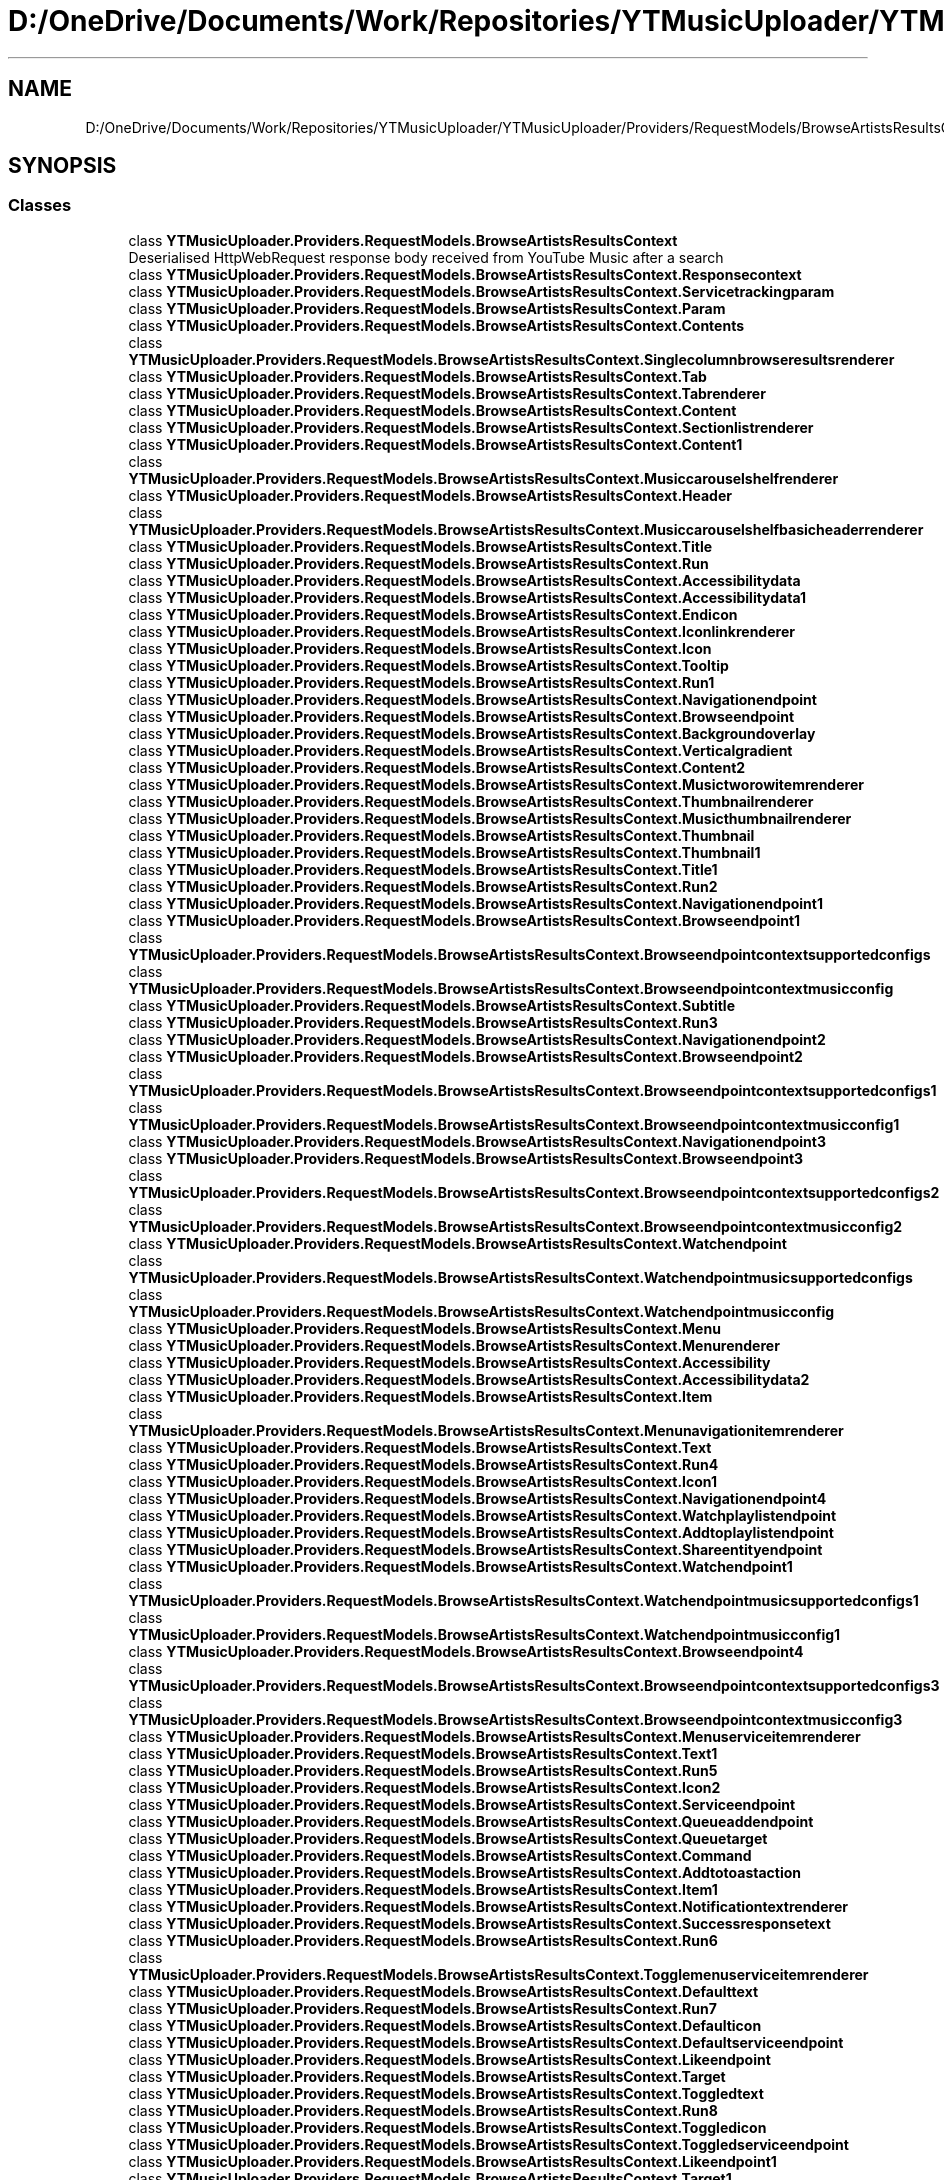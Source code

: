 .TH "D:/OneDrive/Documents/Work/Repositories/YTMusicUploader/YTMusicUploader/Providers/RequestModels/BrowseArtistsResultsContext.cs" 3 "Mon Sep 14 2020" "YT Music Uploader" \" -*- nroff -*-
.ad l
.nh
.SH NAME
D:/OneDrive/Documents/Work/Repositories/YTMusicUploader/YTMusicUploader/Providers/RequestModels/BrowseArtistsResultsContext.cs
.SH SYNOPSIS
.br
.PP
.SS "Classes"

.in +1c
.ti -1c
.RI "class \fBYTMusicUploader\&.Providers\&.RequestModels\&.BrowseArtistsResultsContext\fP"
.br
.RI "Deserialised HttpWebRequest response body received from YouTube Music after a search "
.ti -1c
.RI "class \fBYTMusicUploader\&.Providers\&.RequestModels\&.BrowseArtistsResultsContext\&.Responsecontext\fP"
.br
.ti -1c
.RI "class \fBYTMusicUploader\&.Providers\&.RequestModels\&.BrowseArtistsResultsContext\&.Servicetrackingparam\fP"
.br
.ti -1c
.RI "class \fBYTMusicUploader\&.Providers\&.RequestModels\&.BrowseArtistsResultsContext\&.Param\fP"
.br
.ti -1c
.RI "class \fBYTMusicUploader\&.Providers\&.RequestModels\&.BrowseArtistsResultsContext\&.Contents\fP"
.br
.ti -1c
.RI "class \fBYTMusicUploader\&.Providers\&.RequestModels\&.BrowseArtistsResultsContext\&.Singlecolumnbrowseresultsrenderer\fP"
.br
.ti -1c
.RI "class \fBYTMusicUploader\&.Providers\&.RequestModels\&.BrowseArtistsResultsContext\&.Tab\fP"
.br
.ti -1c
.RI "class \fBYTMusicUploader\&.Providers\&.RequestModels\&.BrowseArtistsResultsContext\&.Tabrenderer\fP"
.br
.ti -1c
.RI "class \fBYTMusicUploader\&.Providers\&.RequestModels\&.BrowseArtistsResultsContext\&.Content\fP"
.br
.ti -1c
.RI "class \fBYTMusicUploader\&.Providers\&.RequestModels\&.BrowseArtistsResultsContext\&.Sectionlistrenderer\fP"
.br
.ti -1c
.RI "class \fBYTMusicUploader\&.Providers\&.RequestModels\&.BrowseArtistsResultsContext\&.Content1\fP"
.br
.ti -1c
.RI "class \fBYTMusicUploader\&.Providers\&.RequestModels\&.BrowseArtistsResultsContext\&.Musiccarouselshelfrenderer\fP"
.br
.ti -1c
.RI "class \fBYTMusicUploader\&.Providers\&.RequestModels\&.BrowseArtistsResultsContext\&.Header\fP"
.br
.ti -1c
.RI "class \fBYTMusicUploader\&.Providers\&.RequestModels\&.BrowseArtistsResultsContext\&.Musiccarouselshelfbasicheaderrenderer\fP"
.br
.ti -1c
.RI "class \fBYTMusicUploader\&.Providers\&.RequestModels\&.BrowseArtistsResultsContext\&.Title\fP"
.br
.ti -1c
.RI "class \fBYTMusicUploader\&.Providers\&.RequestModels\&.BrowseArtistsResultsContext\&.Run\fP"
.br
.ti -1c
.RI "class \fBYTMusicUploader\&.Providers\&.RequestModels\&.BrowseArtistsResultsContext\&.Accessibilitydata\fP"
.br
.ti -1c
.RI "class \fBYTMusicUploader\&.Providers\&.RequestModels\&.BrowseArtistsResultsContext\&.Accessibilitydata1\fP"
.br
.ti -1c
.RI "class \fBYTMusicUploader\&.Providers\&.RequestModels\&.BrowseArtistsResultsContext\&.Endicon\fP"
.br
.ti -1c
.RI "class \fBYTMusicUploader\&.Providers\&.RequestModels\&.BrowseArtistsResultsContext\&.Iconlinkrenderer\fP"
.br
.ti -1c
.RI "class \fBYTMusicUploader\&.Providers\&.RequestModels\&.BrowseArtistsResultsContext\&.Icon\fP"
.br
.ti -1c
.RI "class \fBYTMusicUploader\&.Providers\&.RequestModels\&.BrowseArtistsResultsContext\&.Tooltip\fP"
.br
.ti -1c
.RI "class \fBYTMusicUploader\&.Providers\&.RequestModels\&.BrowseArtistsResultsContext\&.Run1\fP"
.br
.ti -1c
.RI "class \fBYTMusicUploader\&.Providers\&.RequestModels\&.BrowseArtistsResultsContext\&.Navigationendpoint\fP"
.br
.ti -1c
.RI "class \fBYTMusicUploader\&.Providers\&.RequestModels\&.BrowseArtistsResultsContext\&.Browseendpoint\fP"
.br
.ti -1c
.RI "class \fBYTMusicUploader\&.Providers\&.RequestModels\&.BrowseArtistsResultsContext\&.Backgroundoverlay\fP"
.br
.ti -1c
.RI "class \fBYTMusicUploader\&.Providers\&.RequestModels\&.BrowseArtistsResultsContext\&.Verticalgradient\fP"
.br
.ti -1c
.RI "class \fBYTMusicUploader\&.Providers\&.RequestModels\&.BrowseArtistsResultsContext\&.Content2\fP"
.br
.ti -1c
.RI "class \fBYTMusicUploader\&.Providers\&.RequestModels\&.BrowseArtistsResultsContext\&.Musictworowitemrenderer\fP"
.br
.ti -1c
.RI "class \fBYTMusicUploader\&.Providers\&.RequestModels\&.BrowseArtistsResultsContext\&.Thumbnailrenderer\fP"
.br
.ti -1c
.RI "class \fBYTMusicUploader\&.Providers\&.RequestModels\&.BrowseArtistsResultsContext\&.Musicthumbnailrenderer\fP"
.br
.ti -1c
.RI "class \fBYTMusicUploader\&.Providers\&.RequestModels\&.BrowseArtistsResultsContext\&.Thumbnail\fP"
.br
.ti -1c
.RI "class \fBYTMusicUploader\&.Providers\&.RequestModels\&.BrowseArtistsResultsContext\&.Thumbnail1\fP"
.br
.ti -1c
.RI "class \fBYTMusicUploader\&.Providers\&.RequestModels\&.BrowseArtistsResultsContext\&.Title1\fP"
.br
.ti -1c
.RI "class \fBYTMusicUploader\&.Providers\&.RequestModels\&.BrowseArtistsResultsContext\&.Run2\fP"
.br
.ti -1c
.RI "class \fBYTMusicUploader\&.Providers\&.RequestModels\&.BrowseArtistsResultsContext\&.Navigationendpoint1\fP"
.br
.ti -1c
.RI "class \fBYTMusicUploader\&.Providers\&.RequestModels\&.BrowseArtistsResultsContext\&.Browseendpoint1\fP"
.br
.ti -1c
.RI "class \fBYTMusicUploader\&.Providers\&.RequestModels\&.BrowseArtistsResultsContext\&.Browseendpointcontextsupportedconfigs\fP"
.br
.ti -1c
.RI "class \fBYTMusicUploader\&.Providers\&.RequestModels\&.BrowseArtistsResultsContext\&.Browseendpointcontextmusicconfig\fP"
.br
.ti -1c
.RI "class \fBYTMusicUploader\&.Providers\&.RequestModels\&.BrowseArtistsResultsContext\&.Subtitle\fP"
.br
.ti -1c
.RI "class \fBYTMusicUploader\&.Providers\&.RequestModels\&.BrowseArtistsResultsContext\&.Run3\fP"
.br
.ti -1c
.RI "class \fBYTMusicUploader\&.Providers\&.RequestModels\&.BrowseArtistsResultsContext\&.Navigationendpoint2\fP"
.br
.ti -1c
.RI "class \fBYTMusicUploader\&.Providers\&.RequestModels\&.BrowseArtistsResultsContext\&.Browseendpoint2\fP"
.br
.ti -1c
.RI "class \fBYTMusicUploader\&.Providers\&.RequestModels\&.BrowseArtistsResultsContext\&.Browseendpointcontextsupportedconfigs1\fP"
.br
.ti -1c
.RI "class \fBYTMusicUploader\&.Providers\&.RequestModels\&.BrowseArtistsResultsContext\&.Browseendpointcontextmusicconfig1\fP"
.br
.ti -1c
.RI "class \fBYTMusicUploader\&.Providers\&.RequestModels\&.BrowseArtistsResultsContext\&.Navigationendpoint3\fP"
.br
.ti -1c
.RI "class \fBYTMusicUploader\&.Providers\&.RequestModels\&.BrowseArtistsResultsContext\&.Browseendpoint3\fP"
.br
.ti -1c
.RI "class \fBYTMusicUploader\&.Providers\&.RequestModels\&.BrowseArtistsResultsContext\&.Browseendpointcontextsupportedconfigs2\fP"
.br
.ti -1c
.RI "class \fBYTMusicUploader\&.Providers\&.RequestModels\&.BrowseArtistsResultsContext\&.Browseendpointcontextmusicconfig2\fP"
.br
.ti -1c
.RI "class \fBYTMusicUploader\&.Providers\&.RequestModels\&.BrowseArtistsResultsContext\&.Watchendpoint\fP"
.br
.ti -1c
.RI "class \fBYTMusicUploader\&.Providers\&.RequestModels\&.BrowseArtistsResultsContext\&.Watchendpointmusicsupportedconfigs\fP"
.br
.ti -1c
.RI "class \fBYTMusicUploader\&.Providers\&.RequestModels\&.BrowseArtistsResultsContext\&.Watchendpointmusicconfig\fP"
.br
.ti -1c
.RI "class \fBYTMusicUploader\&.Providers\&.RequestModels\&.BrowseArtistsResultsContext\&.Menu\fP"
.br
.ti -1c
.RI "class \fBYTMusicUploader\&.Providers\&.RequestModels\&.BrowseArtistsResultsContext\&.Menurenderer\fP"
.br
.ti -1c
.RI "class \fBYTMusicUploader\&.Providers\&.RequestModels\&.BrowseArtistsResultsContext\&.Accessibility\fP"
.br
.ti -1c
.RI "class \fBYTMusicUploader\&.Providers\&.RequestModels\&.BrowseArtistsResultsContext\&.Accessibilitydata2\fP"
.br
.ti -1c
.RI "class \fBYTMusicUploader\&.Providers\&.RequestModels\&.BrowseArtistsResultsContext\&.Item\fP"
.br
.ti -1c
.RI "class \fBYTMusicUploader\&.Providers\&.RequestModels\&.BrowseArtistsResultsContext\&.Menunavigationitemrenderer\fP"
.br
.ti -1c
.RI "class \fBYTMusicUploader\&.Providers\&.RequestModels\&.BrowseArtistsResultsContext\&.Text\fP"
.br
.ti -1c
.RI "class \fBYTMusicUploader\&.Providers\&.RequestModels\&.BrowseArtistsResultsContext\&.Run4\fP"
.br
.ti -1c
.RI "class \fBYTMusicUploader\&.Providers\&.RequestModels\&.BrowseArtistsResultsContext\&.Icon1\fP"
.br
.ti -1c
.RI "class \fBYTMusicUploader\&.Providers\&.RequestModels\&.BrowseArtistsResultsContext\&.Navigationendpoint4\fP"
.br
.ti -1c
.RI "class \fBYTMusicUploader\&.Providers\&.RequestModels\&.BrowseArtistsResultsContext\&.Watchplaylistendpoint\fP"
.br
.ti -1c
.RI "class \fBYTMusicUploader\&.Providers\&.RequestModels\&.BrowseArtistsResultsContext\&.Addtoplaylistendpoint\fP"
.br
.ti -1c
.RI "class \fBYTMusicUploader\&.Providers\&.RequestModels\&.BrowseArtistsResultsContext\&.Shareentityendpoint\fP"
.br
.ti -1c
.RI "class \fBYTMusicUploader\&.Providers\&.RequestModels\&.BrowseArtistsResultsContext\&.Watchendpoint1\fP"
.br
.ti -1c
.RI "class \fBYTMusicUploader\&.Providers\&.RequestModels\&.BrowseArtistsResultsContext\&.Watchendpointmusicsupportedconfigs1\fP"
.br
.ti -1c
.RI "class \fBYTMusicUploader\&.Providers\&.RequestModels\&.BrowseArtistsResultsContext\&.Watchendpointmusicconfig1\fP"
.br
.ti -1c
.RI "class \fBYTMusicUploader\&.Providers\&.RequestModels\&.BrowseArtistsResultsContext\&.Browseendpoint4\fP"
.br
.ti -1c
.RI "class \fBYTMusicUploader\&.Providers\&.RequestModels\&.BrowseArtistsResultsContext\&.Browseendpointcontextsupportedconfigs3\fP"
.br
.ti -1c
.RI "class \fBYTMusicUploader\&.Providers\&.RequestModels\&.BrowseArtistsResultsContext\&.Browseendpointcontextmusicconfig3\fP"
.br
.ti -1c
.RI "class \fBYTMusicUploader\&.Providers\&.RequestModels\&.BrowseArtistsResultsContext\&.Menuserviceitemrenderer\fP"
.br
.ti -1c
.RI "class \fBYTMusicUploader\&.Providers\&.RequestModels\&.BrowseArtistsResultsContext\&.Text1\fP"
.br
.ti -1c
.RI "class \fBYTMusicUploader\&.Providers\&.RequestModels\&.BrowseArtistsResultsContext\&.Run5\fP"
.br
.ti -1c
.RI "class \fBYTMusicUploader\&.Providers\&.RequestModels\&.BrowseArtistsResultsContext\&.Icon2\fP"
.br
.ti -1c
.RI "class \fBYTMusicUploader\&.Providers\&.RequestModels\&.BrowseArtistsResultsContext\&.Serviceendpoint\fP"
.br
.ti -1c
.RI "class \fBYTMusicUploader\&.Providers\&.RequestModels\&.BrowseArtistsResultsContext\&.Queueaddendpoint\fP"
.br
.ti -1c
.RI "class \fBYTMusicUploader\&.Providers\&.RequestModels\&.BrowseArtistsResultsContext\&.Queuetarget\fP"
.br
.ti -1c
.RI "class \fBYTMusicUploader\&.Providers\&.RequestModels\&.BrowseArtistsResultsContext\&.Command\fP"
.br
.ti -1c
.RI "class \fBYTMusicUploader\&.Providers\&.RequestModels\&.BrowseArtistsResultsContext\&.Addtotoastaction\fP"
.br
.ti -1c
.RI "class \fBYTMusicUploader\&.Providers\&.RequestModels\&.BrowseArtistsResultsContext\&.Item1\fP"
.br
.ti -1c
.RI "class \fBYTMusicUploader\&.Providers\&.RequestModels\&.BrowseArtistsResultsContext\&.Notificationtextrenderer\fP"
.br
.ti -1c
.RI "class \fBYTMusicUploader\&.Providers\&.RequestModels\&.BrowseArtistsResultsContext\&.Successresponsetext\fP"
.br
.ti -1c
.RI "class \fBYTMusicUploader\&.Providers\&.RequestModels\&.BrowseArtistsResultsContext\&.Run6\fP"
.br
.ti -1c
.RI "class \fBYTMusicUploader\&.Providers\&.RequestModels\&.BrowseArtistsResultsContext\&.Togglemenuserviceitemrenderer\fP"
.br
.ti -1c
.RI "class \fBYTMusicUploader\&.Providers\&.RequestModels\&.BrowseArtistsResultsContext\&.Defaulttext\fP"
.br
.ti -1c
.RI "class \fBYTMusicUploader\&.Providers\&.RequestModels\&.BrowseArtistsResultsContext\&.Run7\fP"
.br
.ti -1c
.RI "class \fBYTMusicUploader\&.Providers\&.RequestModels\&.BrowseArtistsResultsContext\&.Defaulticon\fP"
.br
.ti -1c
.RI "class \fBYTMusicUploader\&.Providers\&.RequestModels\&.BrowseArtistsResultsContext\&.Defaultserviceendpoint\fP"
.br
.ti -1c
.RI "class \fBYTMusicUploader\&.Providers\&.RequestModels\&.BrowseArtistsResultsContext\&.Likeendpoint\fP"
.br
.ti -1c
.RI "class \fBYTMusicUploader\&.Providers\&.RequestModels\&.BrowseArtistsResultsContext\&.Target\fP"
.br
.ti -1c
.RI "class \fBYTMusicUploader\&.Providers\&.RequestModels\&.BrowseArtistsResultsContext\&.Toggledtext\fP"
.br
.ti -1c
.RI "class \fBYTMusicUploader\&.Providers\&.RequestModels\&.BrowseArtistsResultsContext\&.Run8\fP"
.br
.ti -1c
.RI "class \fBYTMusicUploader\&.Providers\&.RequestModels\&.BrowseArtistsResultsContext\&.Toggledicon\fP"
.br
.ti -1c
.RI "class \fBYTMusicUploader\&.Providers\&.RequestModels\&.BrowseArtistsResultsContext\&.Toggledserviceendpoint\fP"
.br
.ti -1c
.RI "class \fBYTMusicUploader\&.Providers\&.RequestModels\&.BrowseArtistsResultsContext\&.Likeendpoint1\fP"
.br
.ti -1c
.RI "class \fBYTMusicUploader\&.Providers\&.RequestModels\&.BrowseArtistsResultsContext\&.Target1\fP"
.br
.ti -1c
.RI "class \fBYTMusicUploader\&.Providers\&.RequestModels\&.BrowseArtistsResultsContext\&.Accessibilitydata3\fP"
.br
.ti -1c
.RI "class \fBYTMusicUploader\&.Providers\&.RequestModels\&.BrowseArtistsResultsContext\&.Accessibilitydata4\fP"
.br
.ti -1c
.RI "class \fBYTMusicUploader\&.Providers\&.RequestModels\&.BrowseArtistsResultsContext\&.Thumbnailoverlay\fP"
.br
.ti -1c
.RI "class \fBYTMusicUploader\&.Providers\&.RequestModels\&.BrowseArtistsResultsContext\&.Musicitemthumbnailoverlayrenderer\fP"
.br
.ti -1c
.RI "class \fBYTMusicUploader\&.Providers\&.RequestModels\&.BrowseArtistsResultsContext\&.Background\fP"
.br
.ti -1c
.RI "class \fBYTMusicUploader\&.Providers\&.RequestModels\&.BrowseArtistsResultsContext\&.Verticalgradient1\fP"
.br
.ti -1c
.RI "class \fBYTMusicUploader\&.Providers\&.RequestModels\&.BrowseArtistsResultsContext\&.Content3\fP"
.br
.ti -1c
.RI "class \fBYTMusicUploader\&.Providers\&.RequestModels\&.BrowseArtistsResultsContext\&.Musicplaybuttonrenderer\fP"
.br
.ti -1c
.RI "class \fBYTMusicUploader\&.Providers\&.RequestModels\&.BrowseArtistsResultsContext\&.Playnavigationendpoint\fP"
.br
.ti -1c
.RI "class \fBYTMusicUploader\&.Providers\&.RequestModels\&.BrowseArtistsResultsContext\&.Watchplaylistendpoint1\fP"
.br
.ti -1c
.RI "class \fBYTMusicUploader\&.Providers\&.RequestModels\&.BrowseArtistsResultsContext\&.Watchendpoint2\fP"
.br
.ti -1c
.RI "class \fBYTMusicUploader\&.Providers\&.RequestModels\&.BrowseArtistsResultsContext\&.Watchendpointmusicsupportedconfigs2\fP"
.br
.ti -1c
.RI "class \fBYTMusicUploader\&.Providers\&.RequestModels\&.BrowseArtistsResultsContext\&.Watchendpointmusicconfig2\fP"
.br
.ti -1c
.RI "class \fBYTMusicUploader\&.Providers\&.RequestModels\&.BrowseArtistsResultsContext\&.Playicon\fP"
.br
.ti -1c
.RI "class \fBYTMusicUploader\&.Providers\&.RequestModels\&.BrowseArtistsResultsContext\&.Pauseicon\fP"
.br
.ti -1c
.RI "class \fBYTMusicUploader\&.Providers\&.RequestModels\&.BrowseArtistsResultsContext\&.Playingicon\fP"
.br
.ti -1c
.RI "class \fBYTMusicUploader\&.Providers\&.RequestModels\&.BrowseArtistsResultsContext\&.Accessibilityplaydata\fP"
.br
.ti -1c
.RI "class \fBYTMusicUploader\&.Providers\&.RequestModels\&.BrowseArtistsResultsContext\&.Accessibilitydata5\fP"
.br
.ti -1c
.RI "class \fBYTMusicUploader\&.Providers\&.RequestModels\&.BrowseArtistsResultsContext\&.Accessibilitypausedata\fP"
.br
.ti -1c
.RI "class \fBYTMusicUploader\&.Providers\&.RequestModels\&.BrowseArtistsResultsContext\&.Accessibilitydata6\fP"
.br
.ti -1c
.RI "class \fBYTMusicUploader\&.Providers\&.RequestModels\&.BrowseArtistsResultsContext\&.Itemsectionrenderer\fP"
.br
.ti -1c
.RI "class \fBYTMusicUploader\&.Providers\&.RequestModels\&.BrowseArtistsResultsContext\&.Header1\fP"
.br
.ti -1c
.RI "class \fBYTMusicUploader\&.Providers\&.RequestModels\&.BrowseArtistsResultsContext\&.Itemsectiontabbedheaderrenderer\fP"
.br
.ti -1c
.RI "class \fBYTMusicUploader\&.Providers\&.RequestModels\&.BrowseArtistsResultsContext\&.Tab1\fP"
.br
.ti -1c
.RI "class \fBYTMusicUploader\&.Providers\&.RequestModels\&.BrowseArtistsResultsContext\&.Itemsectiontabrenderer\fP"
.br
.ti -1c
.RI "class \fBYTMusicUploader\&.Providers\&.RequestModels\&.BrowseArtistsResultsContext\&.Title2\fP"
.br
.ti -1c
.RI "class \fBYTMusicUploader\&.Providers\&.RequestModels\&.BrowseArtistsResultsContext\&.Run9\fP"
.br
.ti -1c
.RI "class \fBYTMusicUploader\&.Providers\&.RequestModels\&.BrowseArtistsResultsContext\&.Endpoint\fP"
.br
.ti -1c
.RI "class \fBYTMusicUploader\&.Providers\&.RequestModels\&.BrowseArtistsResultsContext\&.Browseendpoint5\fP"
.br
.ti -1c
.RI "class \fBYTMusicUploader\&.Providers\&.RequestModels\&.BrowseArtistsResultsContext\&.Enditem\fP"
.br
.ti -1c
.RI "class \fBYTMusicUploader\&.Providers\&.RequestModels\&.BrowseArtistsResultsContext\&.Dropdownrenderer\fP"
.br
.ti -1c
.RI "class \fBYTMusicUploader\&.Providers\&.RequestModels\&.BrowseArtistsResultsContext\&.Entry\fP"
.br
.ti -1c
.RI "class \fBYTMusicUploader\&.Providers\&.RequestModels\&.BrowseArtistsResultsContext\&.Dropdownitemrenderer\fP"
.br
.ti -1c
.RI "class \fBYTMusicUploader\&.Providers\&.RequestModels\&.BrowseArtistsResultsContext\&.Label\fP"
.br
.ti -1c
.RI "class \fBYTMusicUploader\&.Providers\&.RequestModels\&.BrowseArtistsResultsContext\&.Run10\fP"
.br
.ti -1c
.RI "class \fBYTMusicUploader\&.Providers\&.RequestModels\&.BrowseArtistsResultsContext\&.Onselectcommand\fP"
.br
.ti -1c
.RI "class \fBYTMusicUploader\&.Providers\&.RequestModels\&.BrowseArtistsResultsContext\&.Browseendpoint6\fP"
.br
.ti -1c
.RI "class \fBYTMusicUploader\&.Providers\&.RequestModels\&.BrowseArtistsResultsContext\&.Content4\fP"
.br
.ti -1c
.RI "class \fBYTMusicUploader\&.Providers\&.RequestModels\&.BrowseArtistsResultsContext\&.Musicshelfrenderer\fP"
.br
.ti -1c
.RI "class \fBYTMusicUploader\&.Providers\&.RequestModels\&.BrowseArtistsResultsContext\&.Shelfdivider\fP"
.br
.ti -1c
.RI "class \fBYTMusicUploader\&.Providers\&.RequestModels\&.BrowseArtistsResultsContext\&.Musicshelfdividerrenderer\fP"
.br
.ti -1c
.RI "class \fBYTMusicUploader\&.Providers\&.RequestModels\&.BrowseArtistsResultsContext\&.Content5\fP"
.br
.ti -1c
.RI "class \fBYTMusicUploader\&.Providers\&.RequestModels\&.BrowseArtistsResultsContext\&.Musicresponsivelistitemrenderer\fP"
.br
.ti -1c
.RI "class \fBYTMusicUploader\&.Providers\&.RequestModels\&.BrowseArtistsResultsContext\&.Thumbnail2\fP"
.br
.ti -1c
.RI "class \fBYTMusicUploader\&.Providers\&.RequestModels\&.BrowseArtistsResultsContext\&.Musicthumbnailrenderer1\fP"
.br
.ti -1c
.RI "class \fBYTMusicUploader\&.Providers\&.RequestModels\&.BrowseArtistsResultsContext\&.Thumbnail3\fP"
.br
.ti -1c
.RI "class \fBYTMusicUploader\&.Providers\&.RequestModels\&.BrowseArtistsResultsContext\&.Thumbnail4\fP"
.br
.ti -1c
.RI "class \fBYTMusicUploader\&.Providers\&.RequestModels\&.BrowseArtistsResultsContext\&.Menu1\fP"
.br
.ti -1c
.RI "class \fBYTMusicUploader\&.Providers\&.RequestModels\&.BrowseArtistsResultsContext\&.Menurenderer1\fP"
.br
.ti -1c
.RI "class \fBYTMusicUploader\&.Providers\&.RequestModels\&.BrowseArtistsResultsContext\&.Accessibility1\fP"
.br
.ti -1c
.RI "class \fBYTMusicUploader\&.Providers\&.RequestModels\&.BrowseArtistsResultsContext\&.Accessibilitydata7\fP"
.br
.ti -1c
.RI "class \fBYTMusicUploader\&.Providers\&.RequestModels\&.BrowseArtistsResultsContext\&.Item2\fP"
.br
.ti -1c
.RI "class \fBYTMusicUploader\&.Providers\&.RequestModels\&.BrowseArtistsResultsContext\&.Menunavigationitemrenderer1\fP"
.br
.ti -1c
.RI "class \fBYTMusicUploader\&.Providers\&.RequestModels\&.BrowseArtistsResultsContext\&.Text2\fP"
.br
.ti -1c
.RI "class \fBYTMusicUploader\&.Providers\&.RequestModels\&.BrowseArtistsResultsContext\&.Run11\fP"
.br
.ti -1c
.RI "class \fBYTMusicUploader\&.Providers\&.RequestModels\&.BrowseArtistsResultsContext\&.Icon3\fP"
.br
.ti -1c
.RI "class \fBYTMusicUploader\&.Providers\&.RequestModels\&.BrowseArtistsResultsContext\&.Navigationendpoint5\fP"
.br
.ti -1c
.RI "class \fBYTMusicUploader\&.Providers\&.RequestModels\&.BrowseArtistsResultsContext\&.Watchplaylistendpoint2\fP"
.br
.ti -1c
.RI "class \fBYTMusicUploader\&.Providers\&.RequestModels\&.BrowseArtistsResultsContext\&.Navigationendpoint6\fP"
.br
.ti -1c
.RI "class \fBYTMusicUploader\&.Providers\&.RequestModels\&.BrowseArtistsResultsContext\&.Browseendpoint7\fP"
.br
.ti -1c
.RI "class \fBYTMusicUploader\&.Providers\&.RequestModels\&.BrowseArtistsResultsContext\&.Browseendpointcontextsupportedconfigs4\fP"
.br
.ti -1c
.RI "class \fBYTMusicUploader\&.Providers\&.RequestModels\&.BrowseArtistsResultsContext\&.Browseendpointcontextmusicconfig4\fP"
.br
.ti -1c
.RI "class \fBYTMusicUploader\&.Providers\&.RequestModels\&.BrowseArtistsResultsContext\&.Flexcolumn\fP"
.br
.ti -1c
.RI "class \fBYTMusicUploader\&.Providers\&.RequestModels\&.BrowseArtistsResultsContext\&.Musicresponsivelistitemflexcolumnrenderer\fP"
.br
.ti -1c
.RI "class \fBYTMusicUploader\&.Providers\&.RequestModels\&.BrowseArtistsResultsContext\&.Text3\fP"
.br
.ti -1c
.RI "class \fBYTMusicUploader\&.Providers\&.RequestModels\&.BrowseArtistsResultsContext\&.Run12\fP"
.br
.ti -1c
.RI "class \fBYTMusicUploader\&.Providers\&.RequestModels\&.BrowseArtistsResultsContext\&.Continuation\fP"
.br
.ti -1c
.RI "class \fBYTMusicUploader\&.Providers\&.RequestModels\&.BrowseArtistsResultsContext\&.Nextcontinuationdata\fP"
.br
.in -1c
.SS "Namespaces"

.in +1c
.ti -1c
.RI "namespace \fBYTMusicUploader\fP"
.br
.ti -1c
.RI "namespace \fBYTMusicUploader\&.Providers\fP"
.br
.ti -1c
.RI "namespace \fBYTMusicUploader\&.Providers\&.RequestModels\fP"
.br
.in -1c
.SH "Author"
.PP 
Generated automatically by Doxygen for YT Music Uploader from the source code\&.
